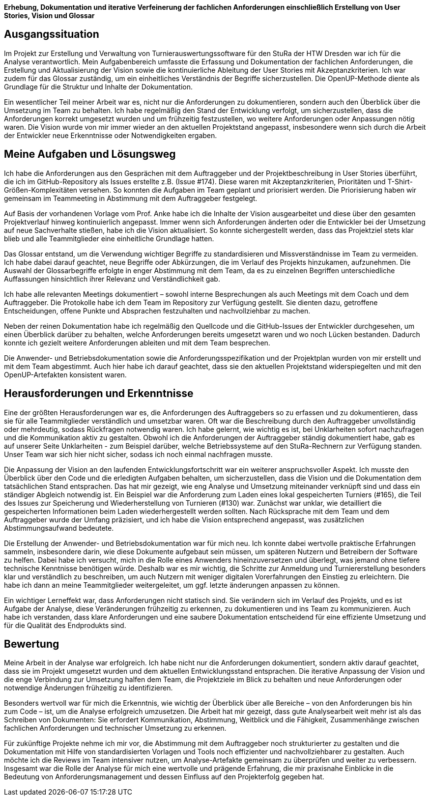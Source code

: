 *Erhebung, Dokumentation und iterative Verfeinerung der fachlichen Anforderungen einschließlich Erstellung von User Stories, Vision und Glossar*



== Ausgangssituation

Im Projekt zur Erstellung und Verwaltung von Turnierauswertungssoftware für den StuRa der HTW Dresden war ich für die Analyse verantwortlich. Mein Aufgabenbereich umfasste die Erfassung und Dokumentation der fachlichen Anforderungen, die Erstellung und Aktualisierung der Vision sowie die kontinuierliche Ableitung der User Stories mit Akzeptanzkriterien. Ich war zudem für das Glossar zuständig, um ein einheitliches Verständnis der Begriffe sicherzustellen. Die OpenUP-Methode diente als Grundlage für die Struktur und Inhalte der Dokumentation.

Ein wesentlicher Teil meiner Arbeit war es, nicht nur die Anforderungen zu dokumentieren, sondern auch den Überblick über die Umsetzung im Team zu behalten. Ich habe regelmäßig den Stand der Entwicklung verfolgt, um sicherzustellen, dass die Anforderungen korrekt umgesetzt wurden und um frühzeitig festzustellen, wo weitere Anforderungen oder Anpassungen nötig waren. Die Vision wurde von mir immer wieder an den aktuellen Projektstand angepasst, insbesondere wenn sich durch die Arbeit der Entwickler neue Erkenntnisse oder Notwendigkeiten ergaben.

== Meine Aufgaben und Lösungsweg

Ich habe die Anforderungen aus den Gesprächen mit dem Auftraggeber und der Projektbeschreibung in User Stories überführt, die ich im GitHub-Repository als Issues erstellte z.B. (Issue #174). Diese waren mit Akzeptanzkriterien, Prioritäten und T-Shirt-Größen-Komplexitäten versehen. So konnten die Aufgaben im Team geplant und priorisiert werden. Die Priorisierung haben wir gemeinsam im Teammeeting in Abstimmung mit dem Auftraggeber festgelegt.

Auf Basis der vorhandenen Vorlage vom Prof. Anke habe ich die Inhalte der Vision ausgearbeitet und diese über den gesamten Projektverlauf hinweg kontinuierlich angepasst. Immer wenn sich Anforderungen änderten oder die Entwickler bei der Umsetzung auf neue Sachverhalte stießen, habe ich die Vision aktualisiert. So konnte sichergestellt werden, dass das Projektziel stets klar blieb und alle Teammitglieder eine einheitliche Grundlage hatten.

Das Glossar entstand, um die Verwendung wichtiger Begriffe zu standardisieren und Missverständnisse im Team zu vermeiden. Ich habe dabei darauf geachtet, neue Begriffe oder Abkürzungen, die im Verlauf des Projekts hinzukamen, aufzunehmen. Die Auswahl der Glossarbegriffe erfolgte in enger Abstimmung mit dem Team, da es zu einzelnen
Begriffen unterschiedliche Auffassungen hinsichtlich ihrer Relevanz und Verständlichkeit gab.

Ich habe alle relevanten Meetings dokumentiert – sowohl interne Besprechungen als auch Meetings mit dem Coach und dem Auftraggeber. Die Protokolle habe ich dem Team im Repository zur Verfügung gestellt. Sie dienten dazu, getroffene Entscheidungen, offene Punkte und Absprachen festzuhalten und nachvollziehbar zu machen.

Neben der reinen Dokumentation habe ich regelmäßig den Quellcode und die GitHub-Issues der Entwickler durchgesehen, um einen Überblick darüber zu behalten, welche Anforderungen bereits umgesetzt waren und wo noch Lücken bestanden. Dadurch konnte ich gezielt weitere Anforderungen ableiten und mit dem Team besprechen.

Die Anwender- und Betriebsdokumentation sowie die Anforderungsspezifikation und der Projektplan wurden von mir erstellt und mit dem Team abgestimmt. Auch hier habe ich darauf geachtet, dass sie den aktuellen Projektstand widerspiegelten und mit den OpenUP-Artefakten konsistent waren.

== Herausforderungen und Erkenntnisse

Eine der größten Herausforderungen war es, die Anforderungen des Auftraggebers so zu erfassen und zu dokumentieren, dass sie für alle Teammitglieder verständlich und umsetzbar waren. Oft war die Beschreibung durch den Auftraggeber unvollständig oder mehrdeutig, sodass Rückfragen notwendig waren. Ich habe gelernt, wie wichtig es ist, bei Unklarheiten sofort nachzufragen und die Kommunikation aktiv zu gestalten.
Obwohl ich die Anforderungen der Auftraggeber ständig dokumentiert habe, gab es auf unserer Seite Unklarheiten - zum Beispiel darüber, welche Betriebssysteme auf den StuRa-Rechnern zur Verfügung standen. Unser Team war sich hier nicht sicher, sodass ich noch einmal nachfragen musste.

Die Anpassung der Vision an den laufenden Entwicklungsfortschritt war ein weiterer anspruchsvoller Aspekt. Ich musste den Überblick über den Code und die erledigten Aufgaben behalten, um sicherzustellen, dass die Vision und die Dokumentation dem tatsächlichen Stand entsprachen. Das hat mir gezeigt, wie eng Analyse und Umsetzung miteinander verknüpft sind und dass ein ständiger Abgleich notwendig ist. Ein Beispiel war die Anforderung zum Laden eines lokal gespeicherten Turniers (#165), die Teil des Issues zur Speicherung und Wiederherstellung von Turnieren (#130) war. Zunächst war unklar, wie detailliert die gespeicherten Informationen beim Laden wiederhergestellt werden sollten. Nach Rücksprache mit dem Team und dem Auftraggeber wurde der Umfang präzisiert, und ich habe die Vision entsprechend angepasst, was zusätzlichen Abstimmungsaufwand bedeutete.

Die Erstellung der Anwender- und Betriebsdokumentation war für mich neu. Ich konnte dabei wertvolle praktische Erfahrungen sammeln, insbesondere darin, wie diese Dokumente aufgebaut sein müssen, um späteren Nutzern und Betreibern der Software zu helfen. Dabei habe ich versucht, mich in die Rolle eines Anwenders hineinzuversetzen und überlegt, was jemand ohne tiefere technische Kenntnisse benötigen würde. Deshalb war es mir wichtig, die Schritte zur Anmeldung und Turniererstellung besonders klar und verständlich zu beschreiben, um auch Nutzern mit weniger digitalen Vorerfahrungen den Einstieg zu erleichtern. Die habe ich dann an meine Teammitglieder weitergeleitet, um ggf. letzte änderungen anpassen zu können.

Ein wichtiger Lerneffekt war, dass Anforderungen nicht statisch sind. Sie verändern sich im Verlauf des Projekts, und es ist Aufgabe der Analyse, diese Veränderungen frühzeitig zu erkennen, zu dokumentieren und ins Team zu kommunizieren. Auch habe ich verstanden, dass klare Anforderungen und eine saubere Dokumentation entscheidend für eine effiziente Umsetzung und für die Qualität des Endprodukts sind.

== Bewertung

Meine Arbeit in der Analyse war erfolgreich. Ich habe nicht nur die Anforderungen dokumentiert, sondern aktiv darauf geachtet, dass sie im Projekt umgesetzt wurden und dem aktuellen Entwicklungsstand entsprachen. Die iterative Anpassung der Vision und die enge Verbindung zur Umsetzung halfen dem Team, die Projektziele im Blick zu behalten und neue Anforderungen oder notwendige Änderungen frühzeitig zu identifizieren.

Besonders wertvoll war für mich die Erkenntnis, wie wichtig der Überblick über alle Bereiche – von den Anforderungen bis hin zum Code – ist, um die Analyse erfolgreich umzusetzen. Die Arbeit hat mir gezeigt, dass gute Analysearbeit weit mehr ist als das Schreiben von Dokumenten: Sie erfordert Kommunikation, Abstimmung, Weitblick und die Fähigkeit, Zusammenhänge zwischen fachlichen Anforderungen und technischer Umsetzung zu erkennen.

Für zukünftige Projekte nehme ich mir vor, die Abstimmung mit dem Auftraggeber noch strukturierter zu gestalten und die Dokumentation mit Hilfe von standardisierten Vorlagen und Tools noch effizienter und nachvollziehbarer zu gestalten. Auch möchte ich die Reviews im Team intensiver nutzen, um Analyse-Artefakte gemeinsam zu überprüfen und weiter zu verbessern.
Insgesamt war die Rolle der Analyse für mich eine wertvolle und prägende Erfahrung, die mir praxisnahe Einblicke in die Bedeutung von Anforderungsmanagement und dessen Einfluss auf den Projekterfolg gegeben hat.
